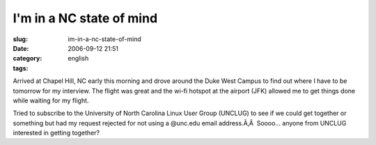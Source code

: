 I'm in a NC state of mind
#########################
:slug: im-in-a-nc-state-of-mind
:date: 2006-09-12 21:51
:category:
:tags: english

Arrived at Chapel Hill, NC early this morning and drove around the Duke
West Campus to find out where I have to be tomorrow for my interview.
The flight was great and the wi-fi hotspot at the airport (JFK) allowed
me to get things done while waiting for my flight.

Tried to subscribe to the University of North Carolina Linux User Group
(UNCLUG) to see if we could get together or something but had my request
rejected for not using a @unc.edu email address.Ã‚Â  Soooo… anyone from
UNCLUG interested in getting together?
